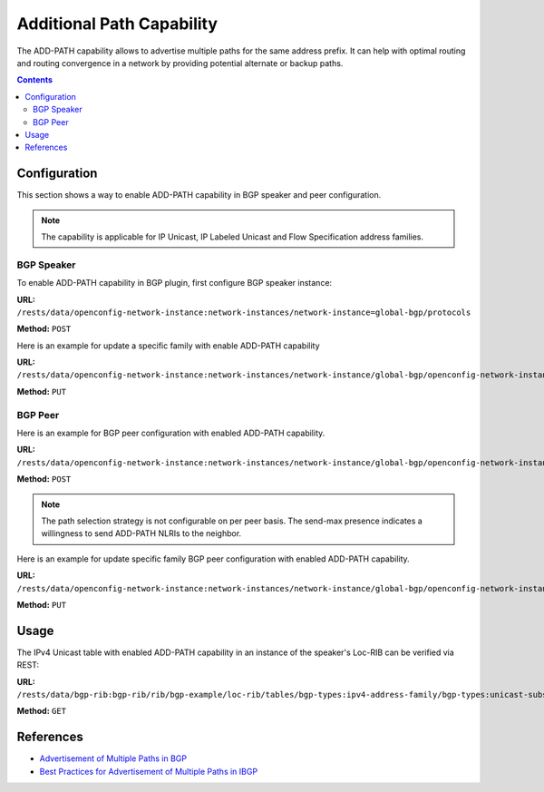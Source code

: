 .. _bgp-user-guide-additional-path-capability:

Additional Path Capability
==========================
The ADD-PATH capability allows to advertise multiple paths for the same address prefix.
It can help with optimal routing and routing convergence in a network by providing potential alternate or backup paths.

.. contents:: Contents
   :depth: 2
   :local:

Configuration
^^^^^^^^^^^^^
This section shows a way to enable ADD-PATH capability in BGP speaker and peer configuration.

.. note:: The capability is applicable for IP Unicast, IP Labeled Unicast and Flow Specification address families.

BGP Speaker
'''''''''''
To enable ADD-PATH capability in BGP plugin, first configure BGP speaker instance:

**URL:** ``/rests/data/openconfig-network-instance:network-instances/network-instance=global-bgp/protocols``

**Method:** ``POST``

.. tabs::

   .. tab:: XML

      **Content-Type:** ``application/xml``

      **Request Body:**

      .. code-block:: xml
         :linenos:
         :emphasize-lines: 14

         <protocol xmlns="http://openconfig.net/yang/network-instance">
             <name>bgp-example</name>
             <identifier xmlns:x="http://openconfig.net/yang/policy-types">x:BGP</identifier>
             <bgp xmlns="urn:opendaylight:params:xml:ns:yang:bgp:openconfig-extensions">
                 <global>
                     <config>
                         <router-id>192.0.2.2</router-id>
                         <as>65000</as>
                     </config>
                     <afi-safis>
                         <afi-safi>
                             <afi-safi-name xmlns:x="http://openconfig.net/yang/bgp-types">x:IPV4-UNICAST</afi-safi-name>
                             <receive>true</receive>
                             <send-max>2</send-max>
                         </afi-safi>
                     </afi-safis>
                 </global>
             </bgp>
         </protocol>

      @line 14: Defines path selection strategy: *send-max* > 1 -> Advertise N Paths or *send-max* = 0 -> Advertise All Paths

   .. tab:: JSON

      **Content-Type:** ``application/json``

      **Request Body:**

      .. code-block:: json
         :linenos:
         :emphasize-lines: 17

         {
             "protocol": [
                 {
                     "identifier": "openconfig-policy-types:BGP",
                     "name": "bgp-example",
                     "bgp-openconfig-extensions:bgp": {
                         "global": {
                             "config": {
                                 "router-id": "192.0.2.2",
                                 "as": 65000
                             },
                             "afi-safis": {
                                 "afi-safi": [
                                     {
                                         "afi-safi-name": "openconfig-bgp-types:IPV4-UNICAST",
                                         "receive": true,
                                         "send-max": 2
                                     }
                                 ]
                             }
                         }
                     }
                 }
             ]
         }

      @line 17: Defines path selection strategy: *send-max* > 1 -> Advertise N Paths or *send-max* = 0 -> Advertise All Paths

Here is an example for update a specific family with enable ADD-PATH capability

**URL:** ``/rests/data/openconfig-network-instance:network-instances/network-instance/global-bgp/openconfig-network-instance:protocols/protocol/openconfig-policy-types:BGP/bgp-example/bgp/global/afi-safis/afi-safi/openconfig-bgp-types:IPV4%2DUNICAST``

**Method:** ``PUT``

.. tabs::

   .. tab:: XML

      **Content-Type:** ``application/xml``

      **Request Body:**

      .. code-block:: xml

         <afi-safi xmlns="urn:opendaylight:params:xml:ns:yang:bgp:openconfig-extensions">
             <afi-safi-name xmlns:x="http://openconfig.net/yang/bgp-types">x:IPV4-UNICAST</afi-safi-name>
             <receive>true</receive>
             <send-max>0</send-max>
         </afi-safi>

   .. tab:: JSON

      **Content-Type:** ``application/json``

      **Request Body:**

      .. code-block:: json

         {
             "bgp-openconfig-extensions:afi-safi": [
                 {
                     "afi-safi-name": "openconfig-bgp-types:IPV4-UNICAST",
                     "receive": true,
                     "send-max": 0
                 }
             ]
         }

BGP Peer
''''''''
Here is an example for BGP peer configuration with enabled ADD-PATH capability.

**URL:** ``/rests/data/openconfig-network-instance:network-instances/network-instance/global-bgp/openconfig-network-instance:protocols/protocol/openconfig-policy-types:BGP/bgp-example/bgp/neighbors``

**Method:** ``POST``

.. tabs::

   .. tab:: XML

      **Content-Type:** ``application/xml``

      **Request Body:**

      .. code-block:: xml

         <neighbor xmlns="urn:opendaylight:params:xml:ns:yang:bgp:openconfig-extensions">
             <neighbor-address>192.0.2.1</neighbor-address>
             <afi-safis>
                 <afi-safi>
                     <afi-safi-name xmlns:x="http://openconfig.net/yang/bgp-types">x:IPV4-LABELLED-UNICAST</afi-safi-name>
                 </afi-safi>
                 <afi-safi>
                     <afi-safi-name xmlns:x="http://openconfig.net/yang/bgp-types">x:IPV4-UNICAST</afi-safi-name>
                     <receive>true</receive>
                     <send-max>0</send-max>
                 </afi-safi>
             </afi-safis>
         </neighbor>

   .. tab:: JSON

      **Content-Type:** ``application/json``

      **Request Body:**

      .. code-block:: json

         {
             "neighbor": [
                 {
                     "neighbor-address": "192.0.2.1",
                     "afi-safis": {
                         "afi-safi": [
                             {
                                 "afi-safi-name": "openconfig-bgp-types:IPV4-LABELLED-UNICAST"
                             },
                             {
                                 "afi-safi-name": "openconfig-bgp-types:IPV4-UNICAST",
                                 "receive": true,
                                 "send-max": 0
                             }
                         ]
                     }
                 }
             ]
         }

.. note:: The path selection strategy is not configurable on per peer basis. The send-max presence indicates a willingness to send ADD-PATH NLRIs to the neighbor.

Here is an example for update specific family BGP peer configuration with enabled ADD-PATH capability.

**URL:** ``/rests/data/openconfig-network-instance:network-instances/network-instance/global-bgp/openconfig-network-instance:protocols/protocol/openconfig-policy-types:BGP/bgp-example/bgp/neighbors/neighbor/192.0.2.1/afi-safis/afi-safi/openconfig-bgp-types:IPV4%2DUNICAST``

**Method:** ``PUT``

.. tabs::

   .. tab:: XML

      **Content-Type:** ``application/xml``

      **Request Body:**

      .. code-block:: xml

         <afi-safi xmlns="urn:opendaylight:params:xml:ns:yang:bgp:openconfig-extensions">
            <afi-safi-name xmlns:x="http://openconfig.net/yang/bgp-types">x:IPV4-UNICAST</afi-safi-name>
            <receive>true</receive>
            <send-max>0</send-max>
         </afi-safi>

   .. tab:: JSON

      **Content-Type:** ``application/json``

      **Request Body:**

      .. code-block:: json

         {
             "bgp-openconfig-extensions:afi-safi": [
                 {
                     "afi-safi-name": "openconfig-bgp-types:IPV4-UNICAST",
                     "receive": true,
                     "send-max": 0
                 }
             ]
         }

Usage
^^^^^
The IPv4 Unicast table with enabled ADD-PATH capability in an instance of the speaker's Loc-RIB can be verified via REST:

**URL:** ``/rests/data/bgp-rib:bgp-rib/rib/bgp-example/loc-rib/tables/bgp-types:ipv4-address-family/bgp-types:unicast-subsequent-address-family/bgp-inet:ipv4-routes?content=nonconfig``

**Method:** ``GET``

.. tabs::

   .. tab:: XML

      **Response Body:**

      .. code-block:: xml
         :linenos:
         :emphasize-lines: 3

         <ipv4-routes xmlns="urn:opendaylight:params:xml:ns:yang:bgp-inet">
             <ipv4-route>
                 <path-id>1</path-id>
                 <prefix>193.0.2.1/32</prefix>
                 <attributes>
                     <as-path></as-path>
                     <origin>
                         <value>igp</value>
                     </origin>
                     <local-pref>
                         <pref>100</pref>
                     </local-pref>
                     <ipv4-next-hop>
                         <global>10.0.0.1</global>
                     </ipv4-next-hop>
                 </attributes>
             </ipv4-route>
             <ipv4-route>
                 <path-id>2</path-id>
                 <prefix>193.0.2.1/32</prefix>
                 <attributes>
                     <as-path></as-path>
                     <origin>
                         <value>igp</value>
                     </origin>
                     <local-pref>
                         <pref>100</pref>
                     </local-pref>
                     <ipv4-next-hop>
                         <global>10.0.0.2</global>
                     </ipv4-next-hop>
                 </attributes>
             </ipv4-route>
         </ipv4-routes>

      @line 3: The routes with the same destination are distinguished by *path-id* attribute.

   .. tab:: JSON

      **Response Body:**

      .. code-block:: json
         :linenos:
         :emphasize-lines: 5

         {
             "bgp-inet:ipv4-routes":{
                 "ipv4-route": [
                     {
                         "path-id": 1,
                         "prefix": "193.0.2.1/32",
                         "attributes": {
                             "origin": {
                                 "value": "igp"
                             },
                             "local-pref": {
                                 "pref": 100
                             },
                             "ipv4-next-hop": {
                                "global": "10.0.0.1"
                             }
                         }
                     },
                     {
                         "path-id": 2,
                         "prefix": "193.0.2.1/32",
                         "attributes": {
                             "origin": {
                                 "value": "igp"
                             },
                             "local-pref": {
                                 "pref": 100
                             },
                             "ipv4-next-hop": {
                                 "global": "10.0.0.2"
                             }
                         }
                     }
                 ]
             }
         }

      @line 5: The routes with the same destination are distinguished by *path-id* attribute.

References
^^^^^^^^^^
* `Advertisement of Multiple Paths in BGP <https://tools.ietf.org/html/rfc7911>`_
* `Best Practices for Advertisement of Multiple Paths in IBGP <https://tools.ietf.org/html/draft-ietf-idr-add-paths-guidelines-08>`_
